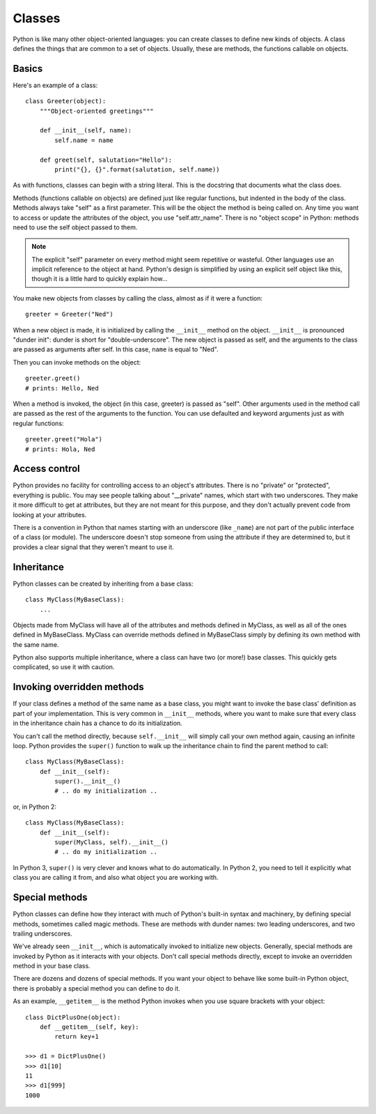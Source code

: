 .. _classes:

#######
Classes
#######

Python is like many other object-oriented languages: you can create classes to
define new kinds of objects.  A class defines the things that are common to a
set of objects.  Usually, these are methods, the functions callable on objects.


Basics
======

Here's an example of a class::

    class Greeter(object):
        """Object-oriented greetings"""

        def __init__(self, name):
            self.name = name

        def greet(self, salutation="Hello"):
            print("{}, {}".format(salutation, self.name))

As with functions, classes can begin with a string literal.  This is the
docstring that documents what the class does.

Methods (functions callable on objects) are defined just like regular
functions, but indented in the body of the class.  Methods always take "self"
as a first parameter.  This will be the object the method is being called on.
Any time you want to access or update the attributes of the object, you use
"self.attr_name".  There is no "object scope" in Python: methods need to use
the self object passed to them.

.. note::

    The explicit "self" parameter on every method might seem repetitive or
    wasteful.  Other languages use an implicit reference to the object at hand.
    Python's design is simplified by using an explicit self object like this,
    though it is a little hard to quickly explain how...

You make new objects from classes by calling the class, almost as if it were
a function::

    greeter = Greeter("Ned")

When a new object is made, it is initialized by calling the ``__init__`` method
on the object. ``__init__`` is pronounced "dunder init": dunder is short for
"double-underscore".  The new object is passed as self, and the arguments to
the class are passed as arguments after self.  In this case, ``name`` is equal
to "Ned".

Then you can invoke methods on the object::

    greeter.greet()
    # prints: Hello, Ned

When a method is invoked, the object (in this case, greeter) is passed as
"self".  Other arguments used in the method call are passed as the rest of the
arguments to the function.  You can use defaulted and keyword arguments just as
with regular functions::

    greeter.greet("Hola")
    # prints: Hola, Ned


Access control
==============

Python provides no facility for controlling access to an object's attributes.
There is no "private" or "protected", everything is public.  You may see people
talking about "__private" names, which start with two underscores.  They make
it more difficult to get at attributes, but they are not meant for this
purpose, and they don't actually prevent code from looking at your attributes.

There is a convention in Python that names starting with an underscore (like
``_name``) are not part of the public interface of a class (or module).  The
underscore doesn't stop someone from using the attribute if they are determined
to, but it provides a clear signal that they weren't meant to use it.

.. rst-class:: if, if_java, if_cpp

    Java and C++ place great importance on declaring access levels for object
    attributes.  Python doesn't have that ability.  It relies much more on
    documentation to help programmers do the right thing.


Inheritance
===========

Python classes can be created by inheriting from a base class::

    class MyClass(MyBaseClass):
        ...

Objects made from MyClass will have all of the attributes and methods defined
in MyClass, as well as all of the ones defined in MyBaseClass.  MyClass can
override methods defined in MyBaseClass simply by defining its own method with
the same name.

Python also supports multiple inheritance, where a class can have two (or
more!) base classes.  This quickly gets complicated, so use it with caution.

.. rst-class:: if, if_java

    Python has no formal notion of interfaces as Java does, though there are
    third-party packages that provide similar features.


Invoking overridden methods
===========================

If your class defines a method of the same name as a base class, you might want
to invoke the base class' definition as part of your implementation.  This is
very common in ``__init__`` methods, where you want to make sure that every
class in the inheritance chain has a chance to do its initialization.

You can't call the method directly, because ``self.__init__`` will simply call
your own method again, causing an infinite loop.  Python provides the
``super()`` function to walk up the inheritance chain to find the parent method
to call::

    class MyClass(MyBaseClass):
        def __init__(self):
            super().__init__()
            # .. do my initialization ..

or, in Python 2::

    class MyClass(MyBaseClass):
        def __init__(self):
            super(MyClass, self).__init__()
            # .. do my initialization ..

In Python 3, ``super()`` is very clever and knows what to do automatically.
In Python 2, you need to tell it explicitly what class you are calling it from,
and also what object you are working with.


Special methods
===============

Python classes can define how they interact with much of Python's built-in
syntax and machinery, by defining special methods, sometimes called magic
methods.  These are methods with dunder names: two leading underscores, and two
trailing underscores.

We've already seen ``__init__``, which is automatically invoked to initialize
new objects.  Generally, special methods are invoked by Python as it interacts
with your objects.  Don't call special methods directly, except to invoke an
overridden method in your base class.

There are dozens and dozens of special methods.  If you want your object to
behave like some built-in Python object, there is probably a special method
you can define to do it.

As an example, ``__getitem__`` is the method Python invokes when you use square
brackets with your object::

    class DictPlusOne(object):
        def __getitem__(self, key):
            return key+1

    >>> d1 = DictPlusOne()
    >>> d1[10]
    11
    >>> d1[999]
    1000


